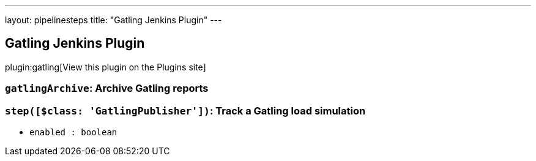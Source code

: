 ---
layout: pipelinesteps
title: "Gatling Jenkins Plugin"
---

:notitle:
:description:
:author:
:email: jenkinsci-users@googlegroups.com
:sectanchors:
:toc: left
:compat-mode!:

== Gatling Jenkins Plugin

plugin:gatling[View this plugin on the Plugins site]

=== `gatlingArchive`: Archive Gatling reports
++++
<ul></ul>


++++
=== `step([$class: 'GatlingPublisher'])`: Track a Gatling load simulation
++++
<ul><li><code>enabled : boolean</code>
</li>
</ul>


++++
